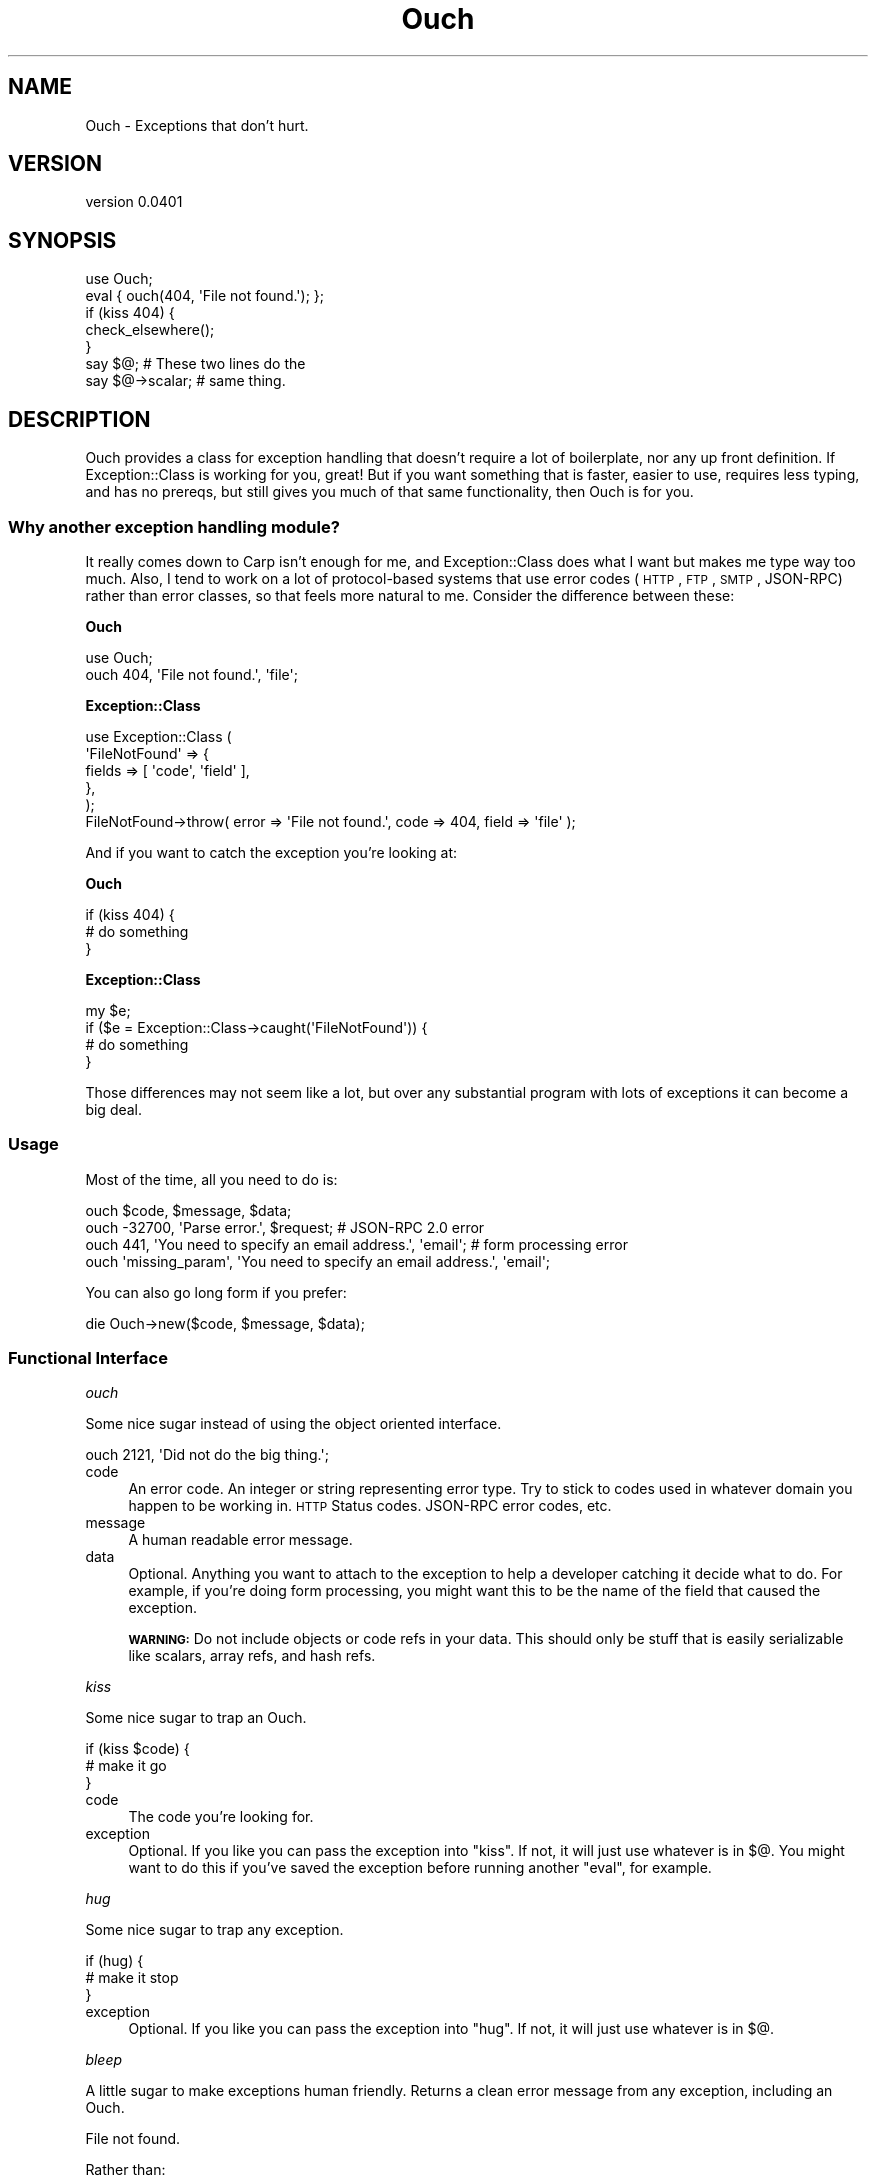 .\" Automatically generated by Pod::Man 2.23 (Pod::Simple 3.14)
.\"
.\" Standard preamble:
.\" ========================================================================
.de Sp \" Vertical space (when we can't use .PP)
.if t .sp .5v
.if n .sp
..
.de Vb \" Begin verbatim text
.ft CW
.nf
.ne \\$1
..
.de Ve \" End verbatim text
.ft R
.fi
..
.\" Set up some character translations and predefined strings.  \*(-- will
.\" give an unbreakable dash, \*(PI will give pi, \*(L" will give a left
.\" double quote, and \*(R" will give a right double quote.  \*(C+ will
.\" give a nicer C++.  Capital omega is used to do unbreakable dashes and
.\" therefore won't be available.  \*(C` and \*(C' expand to `' in nroff,
.\" nothing in troff, for use with C<>.
.tr \(*W-
.ds C+ C\v'-.1v'\h'-1p'\s-2+\h'-1p'+\s0\v'.1v'\h'-1p'
.ie n \{\
.    ds -- \(*W-
.    ds PI pi
.    if (\n(.H=4u)&(1m=24u) .ds -- \(*W\h'-12u'\(*W\h'-12u'-\" diablo 10 pitch
.    if (\n(.H=4u)&(1m=20u) .ds -- \(*W\h'-12u'\(*W\h'-8u'-\"  diablo 12 pitch
.    ds L" ""
.    ds R" ""
.    ds C` ""
.    ds C' ""
'br\}
.el\{\
.    ds -- \|\(em\|
.    ds PI \(*p
.    ds L" ``
.    ds R" ''
'br\}
.\"
.\" Escape single quotes in literal strings from groff's Unicode transform.
.ie \n(.g .ds Aq \(aq
.el       .ds Aq '
.\"
.\" If the F register is turned on, we'll generate index entries on stderr for
.\" titles (.TH), headers (.SH), subsections (.SS), items (.Ip), and index
.\" entries marked with X<> in POD.  Of course, you'll have to process the
.\" output yourself in some meaningful fashion.
.ie \nF \{\
.    de IX
.    tm Index:\\$1\t\\n%\t"\\$2"
..
.    nr % 0
.    rr F
.\}
.el \{\
.    de IX
..
.\}
.\"
.\" Accent mark definitions (@(#)ms.acc 1.5 88/02/08 SMI; from UCB 4.2).
.\" Fear.  Run.  Save yourself.  No user-serviceable parts.
.    \" fudge factors for nroff and troff
.if n \{\
.    ds #H 0
.    ds #V .8m
.    ds #F .3m
.    ds #[ \f1
.    ds #] \fP
.\}
.if t \{\
.    ds #H ((1u-(\\\\n(.fu%2u))*.13m)
.    ds #V .6m
.    ds #F 0
.    ds #[ \&
.    ds #] \&
.\}
.    \" simple accents for nroff and troff
.if n \{\
.    ds ' \&
.    ds ` \&
.    ds ^ \&
.    ds , \&
.    ds ~ ~
.    ds /
.\}
.if t \{\
.    ds ' \\k:\h'-(\\n(.wu*8/10-\*(#H)'\'\h"|\\n:u"
.    ds ` \\k:\h'-(\\n(.wu*8/10-\*(#H)'\`\h'|\\n:u'
.    ds ^ \\k:\h'-(\\n(.wu*10/11-\*(#H)'^\h'|\\n:u'
.    ds , \\k:\h'-(\\n(.wu*8/10)',\h'|\\n:u'
.    ds ~ \\k:\h'-(\\n(.wu-\*(#H-.1m)'~\h'|\\n:u'
.    ds / \\k:\h'-(\\n(.wu*8/10-\*(#H)'\z\(sl\h'|\\n:u'
.\}
.    \" troff and (daisy-wheel) nroff accents
.ds : \\k:\h'-(\\n(.wu*8/10-\*(#H+.1m+\*(#F)'\v'-\*(#V'\z.\h'.2m+\*(#F'.\h'|\\n:u'\v'\*(#V'
.ds 8 \h'\*(#H'\(*b\h'-\*(#H'
.ds o \\k:\h'-(\\n(.wu+\w'\(de'u-\*(#H)/2u'\v'-.3n'\*(#[\z\(de\v'.3n'\h'|\\n:u'\*(#]
.ds d- \h'\*(#H'\(pd\h'-\w'~'u'\v'-.25m'\f2\(hy\fP\v'.25m'\h'-\*(#H'
.ds D- D\\k:\h'-\w'D'u'\v'-.11m'\z\(hy\v'.11m'\h'|\\n:u'
.ds th \*(#[\v'.3m'\s+1I\s-1\v'-.3m'\h'-(\w'I'u*2/3)'\s-1o\s+1\*(#]
.ds Th \*(#[\s+2I\s-2\h'-\w'I'u*3/5'\v'-.3m'o\v'.3m'\*(#]
.ds ae a\h'-(\w'a'u*4/10)'e
.ds Ae A\h'-(\w'A'u*4/10)'E
.    \" corrections for vroff
.if v .ds ~ \\k:\h'-(\\n(.wu*9/10-\*(#H)'\s-2\u~\d\s+2\h'|\\n:u'
.if v .ds ^ \\k:\h'-(\\n(.wu*10/11-\*(#H)'\v'-.4m'^\v'.4m'\h'|\\n:u'
.    \" for low resolution devices (crt and lpr)
.if \n(.H>23 .if \n(.V>19 \
\{\
.    ds : e
.    ds 8 ss
.    ds o a
.    ds d- d\h'-1'\(ga
.    ds D- D\h'-1'\(hy
.    ds th \o'bp'
.    ds Th \o'LP'
.    ds ae ae
.    ds Ae AE
.\}
.rm #[ #] #H #V #F C
.\" ========================================================================
.\"
.IX Title "Ouch 3"
.TH Ouch 3 "2011-05-01" "perl v5.12.4" "User Contributed Perl Documentation"
.\" For nroff, turn off justification.  Always turn off hyphenation; it makes
.\" way too many mistakes in technical documents.
.if n .ad l
.nh
.SH "NAME"
Ouch \- Exceptions that don't hurt.
.SH "VERSION"
.IX Header "VERSION"
version 0.0401
.SH "SYNOPSIS"
.IX Header "SYNOPSIS"
.Vb 1
\& use Ouch;
\&
\& eval { ouch(404, \*(AqFile not found.\*(Aq); };
\&
\& if (kiss 404) {
\&   check_elsewhere();
\& }
\&
\& say $@;           # These two lines do the
\& say $@\->scalar;   # same thing.
.Ve
.SH "DESCRIPTION"
.IX Header "DESCRIPTION"
Ouch provides a class for exception handling that doesn't require a lot of boilerplate, nor any up front definition. If Exception::Class
is working for you, great! But if you want something that is faster, easier to use, requires less typing, and has no prereqs, but still gives 
you much of that same functionality, then Ouch is for you.
.SS "Why another exception handling module?"
.IX Subsection "Why another exception handling module?"
It really comes down to Carp isn't enough for me, and Exception::Class does what I want but makes me type way too much. Also, I tend to work on a lot of protocol-based systems that use error codes (\s-1HTTP\s0, \s-1FTP\s0, \s-1SMTP\s0, JSON-RPC) rather than error classes, so that feels more natural to me. Consider the difference between these:
.PP
\&\fBOuch\fR
.PP
.Vb 2
\& use Ouch;
\& ouch 404, \*(AqFile not found.\*(Aq, \*(Aqfile\*(Aq;
.Ve
.PP
\&\fBException::Class\fR
.PP
.Vb 6
\& use Exception::Class (
\&    \*(AqFileNotFound\*(Aq => {
\&        fields  => [ \*(Aqcode\*(Aq, \*(Aqfield\*(Aq ],
\&    },
\& );
\& FileNotFound\->throw( error => \*(AqFile not found.\*(Aq, code => 404, field => \*(Aqfile\*(Aq );
.Ve
.PP
And if you want to catch the exception you're looking at:
.PP
\&\fBOuch\fR
.PP
.Vb 3
\& if (kiss 404) {
\&   # do something
\& }
.Ve
.PP
\&\fBException::Class\fR
.PP
.Vb 4
\& my $e;
\& if ($e = Exception::Class\->caught(\*(AqFileNotFound\*(Aq)) {
\&   # do something
\& }
.Ve
.PP
Those differences may not seem like a lot, but over any substantial program with lots of exceptions it can become a big deal.
.SS "Usage"
.IX Subsection "Usage"
Most of the time, all you need to do is:
.PP
.Vb 4
\& ouch $code, $message, $data;
\& ouch \-32700, \*(AqParse error.\*(Aq, $request; # JSON\-RPC 2.0 error
\& ouch 441, \*(AqYou need to specify an email address.\*(Aq, \*(Aqemail\*(Aq; # form processing error
\& ouch \*(Aqmissing_param\*(Aq, \*(AqYou need to specify an email address.\*(Aq, \*(Aqemail\*(Aq;
.Ve
.PP
You can also go long form if you prefer:
.PP
.Vb 1
\& die Ouch\->new($code, $message, $data);
.Ve
.SS "Functional Interface"
.IX Subsection "Functional Interface"
\fIouch\fR
.IX Subsection "ouch"
.PP
Some nice sugar instead of using the object oriented interface.
.PP
.Vb 1
\& ouch 2121, \*(AqDid not do the big thing.\*(Aq;
.Ve
.IP "code" 4
.IX Item "code"
An error code. An integer or string representing error type. Try to stick to codes used in whatever domain you happen to be working in. \s-1HTTP\s0 Status codes. JSON-RPC error codes, etc.
.IP "message" 4
.IX Item "message"
A human readable error message.
.IP "data" 4
.IX Item "data"
Optional. Anything you want to attach to the exception to help a developer catching it decide what to do. For example, if you're doing form processing, you might want this to be the name of the field that caused the exception.
.Sp
\&\fB\s-1WARNING:\s0\fR Do not include objects or code refs in your data. This should only be stuff that is easily serializable like scalars, array refs, and hash refs.
.PP
\fIkiss\fR
.IX Subsection "kiss"
.PP
Some nice sugar to trap an Ouch.
.PP
.Vb 3
\& if (kiss $code) {
\&    # make it go
\& }
.Ve
.IP "code" 4
.IX Item "code"
The code you're looking for.
.IP "exception" 4
.IX Item "exception"
Optional. If you like you can pass the exception into \f(CW\*(C`kiss\*(C'\fR. If not, it will just use whatever is in \f(CW$@\fR. You might want to do this if you've saved the exception before running another \f(CW\*(C`eval\*(C'\fR, for example.
.PP
\fIhug\fR
.IX Subsection "hug"
.PP
Some nice sugar to trap any exception.
.PP
.Vb 3
\& if (hug) {
\&   # make it stop
\& }
.Ve
.IP "exception" 4
.IX Item "exception"
Optional. If you like you can pass the exception into \f(CW\*(C`hug\*(C'\fR. If not, it will just use whatever is in \f(CW$@\fR.
.PP
\fIbleep\fR
.IX Subsection "bleep"
.PP
A little sugar to make exceptions human friendly. Returns a clean error message from any exception, including an Ouch.
.PP
.Vb 1
\& File not found.
.Ve
.PP
Rather than:
.PP
.Vb 1
\& File not found. at /Some/File.pm line 63.
.Ve
.IP "exception" 4
.IX Item "exception"
Optional. If you like you can pass the exception into \f(CW\*(C`bleep\*(C'\fR. If not, it will just use whatever is in \f(CW$@\fR.
.PP
\fI\fR
.IX Subsection ""
.PP
Calls \f(CW\*(C`bleep\*(C'\fR, and then exits with error code
.IP "exception" 4
.IX Item "exception"
Optional. You can pass an exception into \f(CW\*(C`barf\*(C'\fR which then gets passed to \f(CW\*(C`bleep\*(C'\fR otherwise it will use whatever's in \f(CW$@\fR
.SS "Object-Oriented Interface"
.IX Subsection "Object-Oriented Interface"
\fInew\fR
.IX Subsection "new"
.PP
Constructor for the object-oriented interface. Takes the same parameters as \f(CW\*(C`ouch\*(C'\fR.
.PP
.Vb 1
\& Ouch\->new($code, $message, $data);
.Ve
.PP
\fIscalar\fR
.IX Subsection "scalar"
.PP
Returns the scalar form of the error message:
.PP
.Vb 1
\& Crap! at /Some/File.pm line 43.
.Ve
.PP
Just as if you had done:
.PP
.Vb 1
\& die \*(AqCrap!\*(Aq;
.Ve
.PP
Rather than:
.PP
.Vb 1
\& ouch $code, \*(AqCrap!\*(Aq;
.Ve
.PP
\fItrace\fR
.IX Subsection "trace"
.PP
Call this if you want the full stack trace that lead up to the ouch.
.PP
\fIhashref\fR
.IX Subsection "hashref"
.PP
Returns a formatted hash reference of the exception, which can be useful for handing off to a serializer like \s-1JSON\s0.
.PP
.Vb 5
\& {
\&   code     => $code,
\&   message  => $message,
\&   data     => $data,
\& }
.Ve
.PP
\fIcode\fR
.IX Subsection "code"
.PP
Returns the \f(CW\*(C`code\*(C'\fR passed into the constructor.
.PP
\fImessage\fR
.IX Subsection "message"
.PP
Returns the \f(CW\*(C`messsage\*(C'\fR passed into the constructor.
.PP
\fIdata\fR
.IX Subsection "data"
.PP
Returns the \f(CW\*(C`data\*(C'\fR passed into the constructor.
.SS "Traditional Interface"
.IX Subsection "Traditional Interface"
Some people just can't bring themselves to use the sugary cuteness of Ouch. For them there is the \f(CW\*(C`:traditional\*(C'\fR interface. Here's how it works:
.PP
.Vb 1
\& use Ouch qw(:traditional);
\&
\& my $e = try {
\&   throw 404, \*(AqFile not found.\*(Aq;
\& };
\&
\& if ( catch 404, $e ) {
\&   # do the big thing
\& }
\& elsif ( catch_all $e ) {
\&   # make it stop
\& }
\& else {
\&   # make it go
\& }
.Ve
.PP
\&\fB\s-1NOTE:\s0\fR \f(CW\*(C`try\*(C'\fR also populates \f(CW$@\fR, and \f(CW\*(C`catch\*(C'\fR and \f(CW\*(C`catch_all\*(C'\fR will also use \f(CW$@\fR if you don't specify an exception.
.PP
\fItry\fR
.IX Subsection "try"
.PP
Returns an exception. Is basically just a nice wrapper around \f(CW\*(C`eval\*(C'\fR.
.IP "block" 4
.IX Item "block"
Try accepts a code ref, anonymous subroutine, or a block.
.Sp
\&\fB\s-1NOTE:\s0\fR You need a semi-colon at the end of a \f(CW\*(C`try\*(C'\fR block.
.PP
\fIthrow\fR
.IX Subsection "throw"
.PP
Works exactly like \f(CW\*(C`ouch\*(C'\fR. See \f(CW\*(C`ouch\*(C'\fR for details.
.PP
\fIcatch\fR
.IX Subsection "catch"
.PP
Works exactly like \f(CW\*(C`kiss\*(C'\fR. See \f(CW\*(C`kiss\*(C'\fR for details.
.PP
\fIcatch_all\fR
.IX Subsection "catch_all"
.PP
Works exactly like \f(CW\*(C`hug\*(C'\fR. See \f(CW\*(C`hug\*(C'\fR for details.
.SS "Try::Tiny"
.IX Subsection "Try::Tiny"
Many Ouch users, like to use Ouch with Try::Tiny, and some of them are sticks in the mud who can't bring themselves to \f(CW\*(C`ouch\*(C'\fR and \f(CW\*(C`kiss\*(C'\fR, and don't like that \f(CW\*(C`:traditional\*(C'\fR walks all over \f(CW\*(C`try\*(C'\fR and \f(CW\*(C`catch\*(C'\fR For them, there is the \f(CW\*(C`:trytiny\*(C'\fR interface. Here's how it works:
.PP
.Vb 2
\& use Try::Tiny;
\& use Ouch qw(:trytiny);
\&
\& try {
\&    throw(404, \*(AqFile not found!\*(Aq;
\& }
\& catch {
\&    if (caught($_)) {
\&        # do something
\&    }
\&    else {
\&        throw($_); # rethrow
\&    }
\& };
.Ve
.SH "SUPPORT"
.IX Header "SUPPORT"
.IP "Repository" 4
.IX Item "Repository"
<http://github.com/rizen/Ouch>
.IP "Bug Reports" 4
.IX Item "Bug Reports"
<http://github.com/rizen/Ouch/issues>
.SH "SEE ALSO"
.IX Header "SEE ALSO"
If you're looking for something lighter, check out Carp that ships with Perl. Or if you're looking for something heavier check out Exception::Class.
.SH "AUTHOR"
.IX Header "AUTHOR"
\&\s-1JT\s0 Smith <jt_at_plainblack_dot_com>
.SH "LEGAL"
.IX Header "LEGAL"
Ouch is Copyright 2011 Plain Black Corporation (<http://www.plainblack.com>) and is licensed under the same terms as Perl itself.
